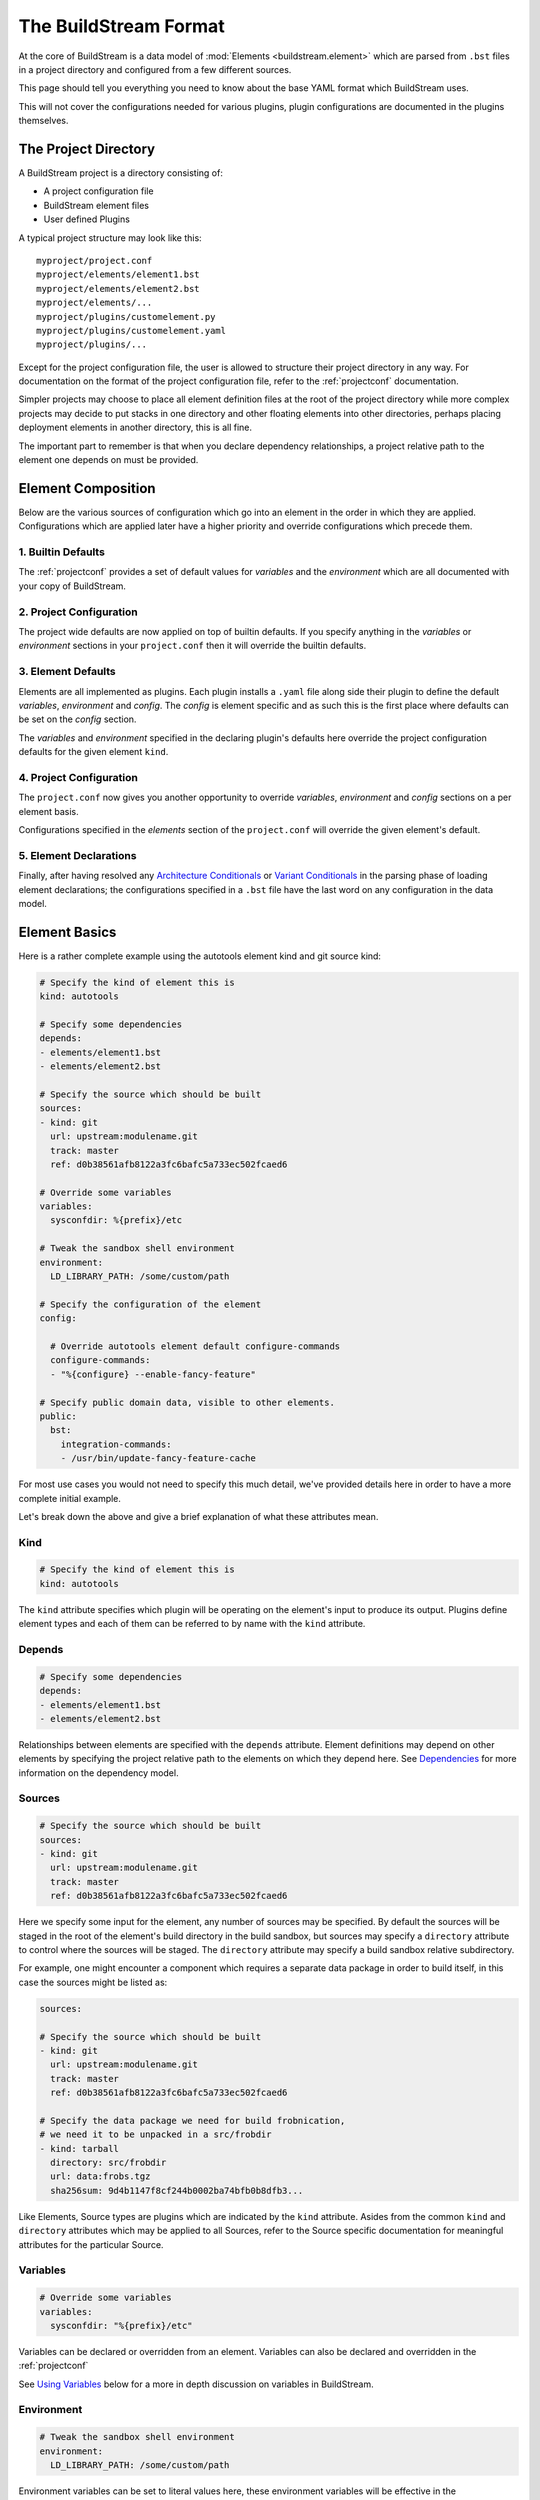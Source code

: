 .. _format:

The BuildStream Format
======================
At the core of BuildStream is a data model of :mod:`Elements <buildstream.element>` which
are parsed from ``.bst`` files in a project directory and configured from a few different
sources.

This page should tell you everything you need to know about the base YAML format
which BuildStream uses.

This will not cover the configurations needed for various plugins, plugin configurations
are documented in the plugins themselves.


The Project Directory
---------------------
A BuildStream project is a directory consisting of:

* A project configuration file
* BuildStream element files
* User defined Plugins

A typical project structure may look like this::

  myproject/project.conf
  myproject/elements/element1.bst
  myproject/elements/element2.bst
  myproject/elements/...
  myproject/plugins/customelement.py
  myproject/plugins/customelement.yaml
  myproject/plugins/...


Except for the project configuration file, the user is allowed to structure
their project directory in any way. For documentation on the format of the project
configuration file, refer to the :ref:`projectconf` documentation.

Simpler projects may choose to place all element definition files at the
root of the project directory while more complex projects may decide to
put stacks in one directory and other floating elements into other directories,
perhaps placing deployment elements in another directory, this is all fine.

The important part to remember is that when you declare dependency relationships,
a project relative path to the element one depends on must be provided.


Element Composition
-------------------
Below are the various sources of configuration which go into an element in the order
in which they are applied. Configurations which are applied later have a higher priority
and override configurations which precede them.


1. Builtin Defaults
~~~~~~~~~~~~~~~~~~~
The :ref:`projectconf` provides a set of default values for *variables*
and the *environment* which are all documented with your copy of BuildStream. 


2. Project Configuration
~~~~~~~~~~~~~~~~~~~~~~~~
The project wide defaults are now applied on top of builtin defaults. If you specify
anything in the *variables* or *environment* sections in your ``project.conf`` then it
will override the builtin defaults.


3. Element Defaults
~~~~~~~~~~~~~~~~~~~
Elements are all implemented as plugins. Each plugin installs a ``.yaml`` file along side
their plugin to define the default *variables*, *environment* and *config*. The *config*
is element specific and as such this is the first place where defaults can be set on the
*config* section.

The *variables* and *environment* specified in the declaring plugin's defaults here override
the project configuration defaults for the given element ``kind``.


4. Project Configuration
~~~~~~~~~~~~~~~~~~~~~~~~
The ``project.conf`` now gives you another opportunity to override *variables*, *environment*
and *config* sections on a per element basis.

Configurations specified in the *elements* section of the ``project.conf`` will override
the given element's default.


5. Element Declarations
~~~~~~~~~~~~~~~~~~~~~~~
Finally, after having resolved any `Architecture Conditionals`_ or `Variant Conditionals`_
in the parsing phase of loading element declarations; the configurations specified in a
``.bst`` file have the last word on any configuration in the data model.


Element Basics
--------------
Here is a rather complete example using the autotools element kind and git source kind:

.. code:: yaml

   # Specify the kind of element this is
   kind: autotools

   # Specify some dependencies
   depends:
   - elements/element1.bst
   - elements/element2.bst

   # Specify the source which should be built
   sources:
   - kind: git
     url: upstream:modulename.git
     track: master
     ref: d0b38561afb8122a3fc6bafc5a733ec502fcaed6

   # Override some variables
   variables:
     sysconfdir: %{prefix}/etc

   # Tweak the sandbox shell environment
   environment:
     LD_LIBRARY_PATH: /some/custom/path

   # Specify the configuration of the element
   config:

     # Override autotools element default configure-commands
     configure-commands:
     - "%{configure} --enable-fancy-feature"

   # Specify public domain data, visible to other elements.
   public:
     bst:
       integration-commands:
       - /usr/bin/update-fancy-feature-cache

For most use cases you would not need to specify this much detail, we've provided
details here in order to have a more complete initial example.

Let's break down the above and give a brief explanation of what these attributes mean.


Kind
~~~~

.. code:: yaml

   # Specify the kind of element this is
   kind: autotools

The ``kind`` attribute specifies which plugin will be operating on the element's input to
produce its output. Plugins define element types and each of them can be referred to by
name with the ``kind`` attribute.


Depends
~~~~~~~

.. code:: yaml

   # Specify some dependencies
   depends:
   - elements/element1.bst
   - elements/element2.bst

Relationships between elements are specified with the ``depends`` attribute. Element
definitions may depend on other elements by specifying the project relative path
to the elements on which they depend here. See `Dependencies`_ for more information
on the dependency model.


Sources
~~~~~~~

.. code:: yaml

   # Specify the source which should be built
   sources:
   - kind: git
     url: upstream:modulename.git
     track: master
     ref: d0b38561afb8122a3fc6bafc5a733ec502fcaed6

Here we specify some input for the element, any number of sources may be specified.
By default the sources will be staged in the root of the element's build directory
in the build sandbox, but sources may specify a ``directory`` attribute to control
where the sources will be staged. The ``directory`` attribute may specify a build
sandbox relative subdirectory.

For example, one might encounter a component which requires a separate data package
in order to build itself, in this case the sources might be listed as:

.. code:: yaml

   sources:

   # Specify the source which should be built
   - kind: git
     url: upstream:modulename.git
     track: master
     ref: d0b38561afb8122a3fc6bafc5a733ec502fcaed6

   # Specify the data package we need for build frobnication,
   # we need it to be unpacked in a src/frobdir
   - kind: tarball
     directory: src/frobdir
     url: data:frobs.tgz
     sha256sum: 9d4b1147f8cf244b0002ba74bfb0b8dfb3...

Like Elements, Source types are plugins which are indicated by the ``kind`` attribute.
Asides from the common ``kind`` and ``directory`` attributes which may be applied to all
Sources, refer to the Source specific documentation for meaningful attributes for the
particular Source.


Variables
~~~~~~~~~

.. code:: yaml

   # Override some variables
   variables:
     sysconfdir: "%{prefix}/etc"

Variables can be declared or overridden from an element. Variables can also be
declared and overridden in the :ref:`projectconf`

See `Using Variables`_ below for a more in depth discussion on variables in BuildStream.


Environment
~~~~~~~~~~~

.. code:: yaml

   # Tweak the sandbox shell environment
   environment:
     LD_LIBRARY_PATH: /some/custom/path

Environment variables can be set to literal values here, these environment
variables will be effective in the :mod:`Sandbox <buildstream.sandbox>` where
build instructions are run for this element.


Environment variables can also be declared and overridden in the :ref:`projectconf`


Config
~~~~~~

.. code:: yaml

   # Specify the configuration of the element
   config:

     # Override autotools element default configure-commands
     configure-commands:
     - "%{configure} --enable-fancy-feature"

Here we configure the element itself. The autotools element provides sane defaults for
building sources which use autotools. Element default configurations can be overridden
in the ``project.conf`` file and additionally overridden in the declaration of an element.

For meaningful documentation on what can be specified in the ``config`` section for a given
element ``kind``, refer to the element specific documentation. 


.. _format_public:

Public
~~~~~~

.. code:: yaml

   # Specify public domain data, visible to other elements.
   public:
     bst:
       integration-commands:
       - /usr/bin/update-fancy-feature-cache

Metadata declared in the ``public`` section of an element is visible to
any other element which depends on the declaring element in a given pipeline.
BuildStream itself consumes public data from the ``bst`` domain. The ``integration-commands``
demonstrated above for example, describe commands which should be run in an
environment where the given element is installed but before anything should be run.

An element is allowed to read domain data from any element it depends on, and users
may specify additional domains to be understood and processed by their own element
plugins.


.. _format_dependencies:

Dependencies
------------
The dependency model in BuildStream is simplified by treating software distribution
and software building as separate problem spaces. This is to say that one element
can only ever depend on another element but never on a subset of the product which
another element produces.

In this section we'll quickly go over the few features BuildStream offers in its
dependency model.


Expressing Dependencies
~~~~~~~~~~~~~~~~~~~~~~~
Dependencies in BuildStream are parameterizable objects, however as demonstrated
in the above example, they can also be expressed as strings as a convenience
shorthand whenever the default dependency attributes are suitable.

Shorthand:

.. code:: yaml

   # Shorthand Dependencies
   depends:
   - elements/foo.bst
   - elements/bar.bst

Dependency dictionary:

.. code:: yaml

   # Fully specified dependency
   depends:
   - filename: elements/foo.bst
     variant: bar
     type: build

The ``variant`` attribute is explained below in `Variant Conditionals`_, and
the ``type`` attribute can be used to express the dependency type.


Dependency Types
~~~~~~~~~~~~~~~~
The dependency ``type`` attribute defines what the dependency is required for
and is essential to how BuildStream plots a build plan.

There are two types which one can specify for a dependency, ``build`` and ``runtime``.

A ``build`` dependency type states that the given element's product must
be staged in order to build the depending element. Depending on an element
which has ``build`` dependencies will not implicitly depend on that element's
``build`` dependencies.

A ``runtime`` dependency type states that the given element's product
must be present for the depending element to function. An element's
``runtime`` dependencies need not be staged in order to build the element.

If ``type`` is not specified, then it is assumed that the dependency is
required both at build time and runtime.

.. note::

   It is assumed that a dependency which is required for building an
   element must run while building the depending element. This means that
   ``build`` depending on a given element implies that that element's
   ``runtime`` dependencies will also be staged for the purpose of building.


.. _format_variables:

Using Variables
---------------
Variables in BuildStream are a way to make your build instructions and
element configurations more dynamic.


Referring to Variables
~~~~~~~~~~~~~~~~~~~~~~
Variables are expressed as ``%{...}``, where ``...`` must contain only
alphanumeric characters and the separators ``_`` and ``-``. Further, the
first letter of ``...`` must be an alphabetic character.

.. code:: yaml

   This is release version %{version}


Declaring and Overriding Variables
~~~~~~~~~~~~~~~~~~~~~~~~~~~~~~~~~~
To declare or override a variable, one need only specify a value
in the relevant *variables* section:

.. code:: yaml

   variables:
     hello: Hello World

You can refer to another variable while declaring a variable:

.. code:: yaml

   variables:
     release-text: This is release version %{version}

The order in which you declare variables is arbitrary, so long as there is no cyclic
dependency and that all referenced variables are declared, the following is fine:

.. code:: yaml

   variables:
     release-text: This is release version %{version}
     version: 5.5

.. note::

   It should be noted that variable resolution only happens after all `Element Composition`_
   has already taken place.

   This is to say that overriding ``%{version}`` at a higher priority will effect
   the final result of ``%{release-text}``.


**Example:**

.. code:: yaml

   kind: autotools

   # Declare variable, expect %{version} was already declared
   variables:
     release-text: This is release version %{version}

   config:

     # Customize the installation
     install-commands:
     - |
       %{make-install} RELEASE_TEXT="%{release-text}"


Architecture Conditionals
-------------------------
To BuildStream, an architecture is simply an arbitrary name that is associated with
the target architecture and compiler tuning. Conditional YAML segments can be applied
for a given target architecture, like so:

.. code:: yaml

   kind: autotools
   config:
     something: 5
   arches:
     x86_64:
       config:
         something: 6
     x86_32:
       config:
         something: 7

The ``arches`` attribute, if provided, overrides the element for a given architecture
name. It is not considered an error if the element does not provide an architecture
clause for the specific architecture BuildStream was launched to build for.

There is also a ``host-arches`` attribute, which operates in the same manner but
follows the *host* architecture rather than the *target* architecture.

In the above example we demonstrate that a given ``config`` attribute can be overridden
by an architecture conditional, this can however be done for any segment of the
element such as ``depends``, ``sources`` and ``public`` as well. It is however illegal
to override the element ``kind`` in any conditional.

Further, it should be noted that when applying elements to a list in the element YAML,
the conditional segments are *appended* to the parent list and do not replace the list
entirely.

Consider for example:

.. code:: yaml

   kind: autotools
   depends:
   - elements/foo.bst
   arches:
     x86_64:
       depends:
       - elements/bar.bst

When targetting the ``x86_64`` architecture name, the above element YAML will
expand to the following YAML:

.. code:: yaml

   kind: autotools
   depends:
   - elements/foo.bst
   - elements/bar.bst


Variant Conditionals
--------------------
Variants are a way for a single element to provide multiple features. In contrast
with the architecture conditionals described above, which are resolved once for
the entirety of a pipeline; variant conditionals are selected by way of dependency.


Declaring Variants
~~~~~~~~~~~~~~~~~~
If an element declares any variants, it must declare at least two variants.
One of the variant declarations may be left empty so that they do not override
or effect the base element declaration, but at least two variant names must be
declared.

The first declared variant is the default. It may have whatever name you decide
to give it, but the default variant is what will be selected if all dependencies
on the given element are *ambivalent* of the variant.

Here is an example of how an element declares multiple variants:

.. code:: yaml

   # Unconditionally depend on foo.bst
   kind: autotools
   depends:
   - elements/foo.bst

   variants:

   # The default variant needs to disable flying ponies, or else
   # our configure script bails out if the ponies are not found
   - variant: default
     config:
       configure-commands:
       - "%{configure} --without-flying-ponies"

   # For the flying-ponies variant, we want to pull in the extra
   # ponies so they will be available for flying
   - variant: flying-ponies
     depends:
     - elements/ponies.bst


Depending on Variants
~~~~~~~~~~~~~~~~~~~~~
To depend on a specific variant of a given element, one must simply use
the ``variant`` attribute in a dependency that is expressed as a dictionary:

.. code:: yaml

   # Depend on the flying-ponies variant of the foo element
   depends:
   - filename: elements/foo.bst
     variant: flying-ponies

When depending on an element which advertizes variants without specifying
any particular variant, the dependency is said to be *ambivalent*.


Variant Resolution
~~~~~~~~~~~~~~~~~~
Variants of an element may augment the given element's dependencies, as
such there may be many possible ways in which a pipeline can be constructed.

As a rule, every variant of a given element should be buildable without
presenting any conflict when building the element as your pipeline *target*.

When resolving variants in a complex pipeline however, it is possible that
sibling elements depend on specific variants of common dependencies. BuildStream
will resolve which variants to build deterministically by traversing an
element's variants in the order of declaration, always choosing the first
buildable variant for any *ambivalent* dependency.

If there is no suitable build plan found for the selected variant of the
pipeline *target*, then it is considered a variant disagreement error and
the build will be aborted during the parse phase.
